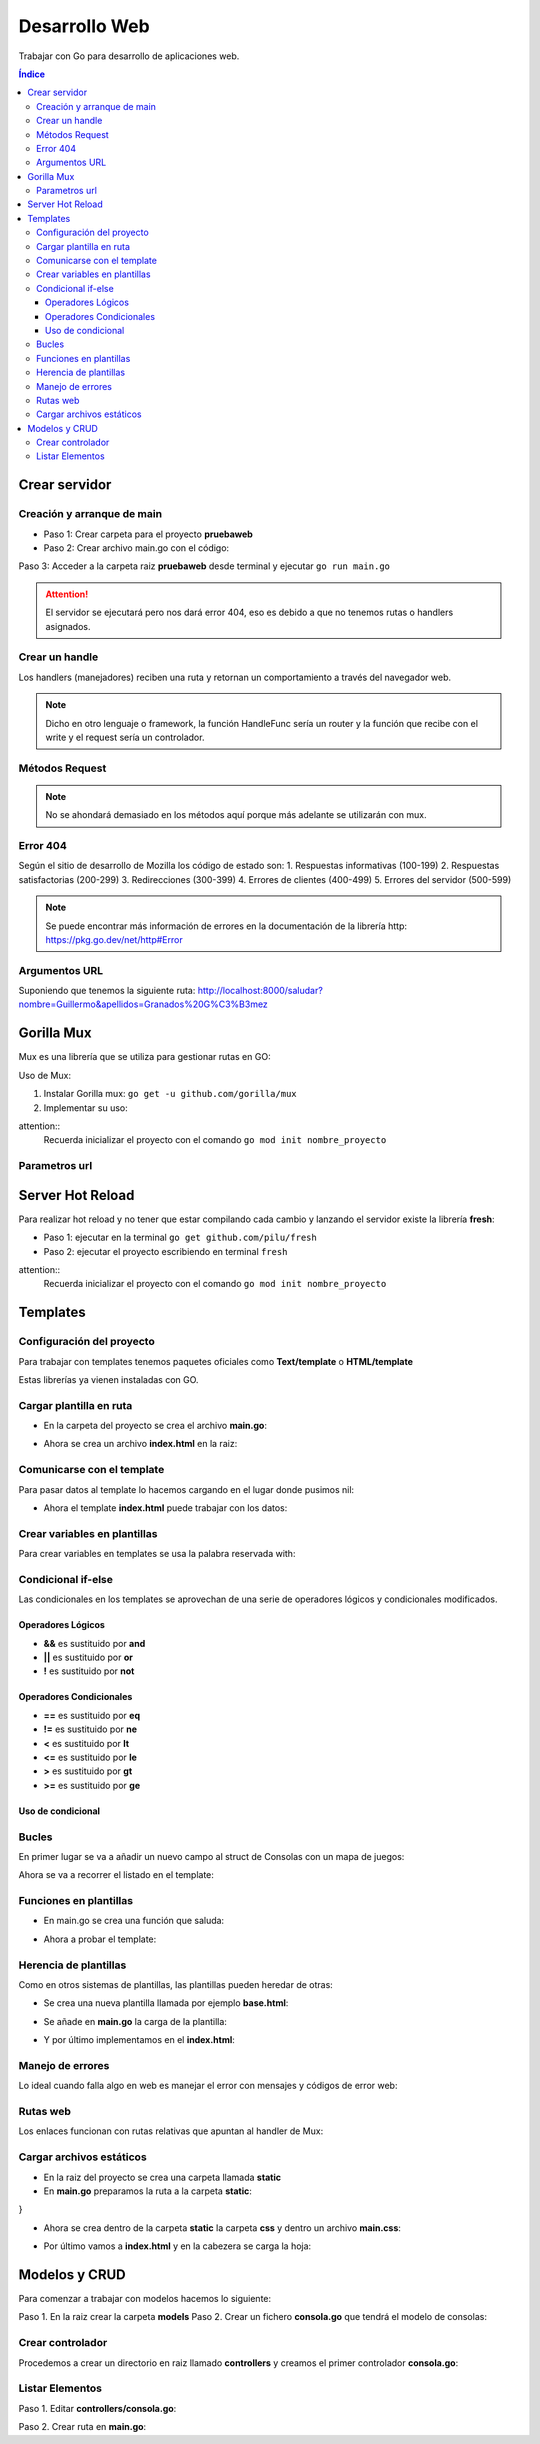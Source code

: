 Desarrollo Web 
==============

.. image:: /logos/logo-go.png
    :scale: 30%
    :alt: Logo GO
    :align: center

.. |date| date::
.. |time| date:: %H:%M

    
Trabajar con Go para desarrollo de aplicaciones web.
   
.. contents:: Índice

Crear servidor  
##############

Creación y arranque de main
***************************

- Paso 1: Crear carpeta para el proyecto **pruebaweb**
- Paso 2: Crear archivo main.go con el código:

.. code-block:: GO 
    :linenos:

    package main

    import (
        "log"
        "net/http"
    )

    func main() {
        // crear nuevo servidor:
        server := http.ListenAndServe("localhost:8000", nil)

        // analizamos si nos devuelve un error:
        log.Fatal(server)
    }

Paso 3: Acceder a la carpeta raiz **pruebaweb** desde terminal y ejecutar ``go run main.go``

.. attention::
    El servidor se ejecutará pero nos dará error 404, eso es debido a que no tenemos rutas o handlers asignados.


Crear un handle
***************
Los handlers (manejadores) reciben una ruta y retornan un comportamiento a través del navegador web.

.. code-block:: GO
    :linenos:

    package main

    import (
        "fmt"
        "log"
        "net/http"
    )

    // función handle que recibe un parametro para escribir una respuesta y otro para recibir información:
    func Index(rw http.ResponseWriter, r *http.Request) {
        // imprimos al navegador un mensaje:
        fmt.Fprintln(rw, "<h1>Hola desde GO</h1>")
    }

    func main() {
        // crear una ruta con un handle para llamar una función handle:
        http.HandleFunc("/", Index)

        server := http.ListenAndServe("localhost:8000", nil)

        log.Fatal(server)
    }

.. note::
    Dicho en otro lenguaje o framework, la función HandleFunc sería un router y la función que recibe con el write y el request sería un controlador.


Métodos Request
***************

.. code-block:: GO 
    :linenos:

    package main

    import (
        "fmt"
        "log"
        "net/http"
    )

    func Index(rw http.ResponseWriter, r *http.Request) {
        fmt.Fprintln(rw, "<h1>Hola desde GO</h1>")
        // el método está guardado en el parámetro r:
        fmt.Fprintln(rw, "<h2>Por defecto se trabaja con "+r.Method+" </h2>")
    }

    func main() {
        http.HandleFunc("/", Index)

        server := http.ListenAndServe("localhost:8000", nil)

        log.Fatal(server)
    }

.. note::
    No se ahondará demasiado en los métodos aquí porque más adelante se utilizarán con mux.

Error 404
*********

Según el sitio de desarrollo de Mozilla los código de estado son:
1. Respuestas informativas (100-199)
2. Respuestas satisfactorias (200-299)
3. Redirecciones (300-399)
4. Errores de clientes (400-499)
5. Errores del servidor (500-599)

.. code-block:: GO 
    :linenos:

    package main

    import (
        "fmt"
        "log"
        "net/http"
    )

    func Index(rw http.ResponseWriter, r *http.Request) {
        fmt.Fprintln(rw, "<h1>Hola desde GO</h1>")
        fmt.Fprintln(rw, "<h2>Por defecto se trabaja con "+r.Method+" </h2>")
    }

    // crear un handle para el 404:
    func Error(rw http.ResponseWriter, r *http.Request) {
        // se utiliza la función notfound para lanzar correctamente el 404:
        http.Error(rw, "La página no se encuentra", http.StatusNotFound)
    }

    func main() {
        http.HandleFunc("/", Index)
        // se crea una ruta para el error:
        http.HandleFunc("/error", Error)

        server := http.ListenAndServe("localhost:8000", nil)

        log.Fatal(server)
    }

.. note::
    Se puede encontrar más información de errores en la documentación de la librería http: https://pkg.go.dev/net/http#Error 

Argumentos URL
**************

Suponiendo que tenemos la siguiente ruta: http://localhost:8000/saludar?nombre=Guillermo&apellidos=Granados%20G%C3%B3mez

.. code-block:: GO
    :linenos:

    package main

    import (
        "fmt"
        "log"
        "net/http"
    )

    func Index(rw http.ResponseWriter, r *http.Request) {
        fmt.Fprintln(rw, "<h1>Hola desde GO</h1>")
        fmt.Fprintln(rw, "<h2>Por defecto se trabaja con "+r.Method+" </h2>")
    }

    func Saludar(rw http.ResponseWriter, r *http.Request) {
        // recuperar url (/saludar en este caso):
        fmt.Fprintln(rw, r.URL)
        // separar y mapear argumentos en un array:
        fmt.Fprintln(rw, r.URL.Query())

        // recuperar individualmente los parámetros:
        nombre := r.URL.Query().Get("nombre")
        apellidos := r.URL.Query().Get("apellidos")
        fmt.Fprintln(rw, "Hola", nombre, apellidos)

    }

    func main() {
        http.HandleFunc("/", Index)
        http.HandleFunc("/saludar", Saludar)

        server := http.ListenAndServe("localhost:8000", nil)

        log.Fatal(server)
    }

 
Gorilla Mux
###########

Mux es una librería que se utiliza para gestionar rutas en GO:

Uso de Mux:

1. Instalar Gorilla mux: ``go get -u github.com/gorilla/mux``
2. Implementar su uso:

.. code-block:: go
    :linenos:

    package main

    import (
        "fmt"
        "log"
        "net/http"

        "github.com/gorilla/mux" // se carga la libreria mux
    )

    func main() {
        // creamos el enrutador:
        router := mux.NewRouter().StrictSlash(true) // con la función strictslash hacemos rutas amigables

        // crear manejadores para rutas:
        router.HandleFunc("/", Index)

        fmt.Println("Servidor ejecutandose en http://localhost:8000")
        server := http.ListenAndServe(":8000", router) // cargamos el router donde antes estaba nil

        log.Fatal(server)

    }

    func Index(w http.ResponseWriter, r *http.Request) {
        fmt.Fprintf(w, "Ejecutando ruta raiz desde Mux")
    }



attention::
    Recuerda inicializar el proyecto con el comando ``go mod init nombre_proyecto``


Parametros url
**************

.. code-block:: go 
    :linenos:

    package main

    import (
        "fmt"
        "log"
        "net/http"

        "github.com/gorilla/mux"
    )

    func main() {
        router := mux.NewRouter().StrictSlash(true)

        router.HandleFunc("/", Index)
        // se crea una nueva ruta con un parametro:
        router.HandleFunc("/saludar/{nombre}", Saludar)

        fmt.Println("Servidor ejecutandose en http://localhost:8000")
        server := http.ListenAndServe(":8000", router)

        log.Fatal(server)

    }

    func Index(w http.ResponseWriter, r *http.Request) {
        fmt.Fprintf(w, "Ejecutando ruta raiz desde Mux")
    }

    // se crea la función que manejará la respuesta:
    func Saludar(w http.ResponseWriter, r *http.Request) {
        // recuperar parametros url:
        params := mux.Vars(r)
        // asignar el nombre recuperado a una variable:
        nombre := params["nombre"]

        fmt.Fprintf(w, "Hola %s", nombre)
    }


Server Hot Reload
#################
 
Para realizar hot reload y no tener que estar compilando cada cambio y lanzando el servidor existe 
la librería **fresh**:

- Paso 1: ejecutar en la terminal ``go get github.com/pilu/fresh``
- Paso 2: ejecutar el proyecto escribiendo en terminal ``fresh``

attention::
    Recuerda inicializar el proyecto con el comando ``go mod init nombre_proyecto``


Templates
#########

Configuración del proyecto
**************************

Para trabajar con templates tenemos paquetes oficiales como **Text/template** o **HTML/template**

Estas librerías ya vienen instaladas con GO.

Cargar plantilla en ruta 
************************

- En la carpeta del proyecto se crea el archivo **main.go**:

.. code-block:: go 
    :linenos:

    package main

    import (
        "fmt"
        "html/template" // cargamos la librería template
        "log"
        "net/http"
    )

    func Index(rw http.ResponseWriter, r *http.Request) {
        // utilizamos la librería template para cargar el archivo index.html:
        template, err := template.ParseFiles("index.html")

        if err != nil {
            panic(err)
        }
        // ejecutamos el template al que pasamos responsewrite, la data (nil en este caso)
        template.Execute(rw, nil)
    }

    func main() {
        mux := http.NewServeMux()

        mux.HandleFunc("/", Index)

        server := http.ListenAndServe("localhost:8000", mux)

        fmt.Println("Servidor corriendo en puerto 8000")
        log.Fatal(server)
    }

- Ahora se crea un archivo **index.html** en la raiz:

.. code-block:: html 
    :linenos:

    <!DOCTYPE html>
    <html lang="es">
    <head>
        <meta charset="UTF-8">
        <meta http-equiv="X-UA-Compatible" content="IE=edge">
        <meta name="viewport" content="width=device-width, initial-scale=1.0">
        <title>Go Main</title>
    </head>
    <body>
        <h1>Bienvenido al Game Room</h1>
    </body>
    </html>


Comunicarse con el template
***************************

Para pasar datos al template lo hacemos cargando en el lugar donde pusimos nil:

.. code-block:: go 
    :linenos:

    package main

    package main

    import (
        "fmt"
        "html/template"
        "log"
        "net/http"
    )

    // se crea una estructura (siempre mayúsculas):
    type Consolas struct {
        Marca  string
        Modelo string
        Lanzamiento int
    }

    func Index(rw http.ResponseWriter, r *http.Request) {
        template, err := template.ParseFiles("index.html")

        // crear un valor consola:
        megadrive := Consolas{"Sega", "Mega Drive", 1989}

        if err != nil {
            panic(err)
        }

        // se carga en el lugar del nil:
        template.Execute(rw, megadrive)
    }

    func main() {
        mux := http.NewServeMux()

        mux.HandleFunc("/", Index)

        server := http.ListenAndServe("localhost:8000", mux)

        fmt.Println("Servidor corriendo en puerto 8000")
        log.Fatal(server)
    }

- Ahora el template **index.html** puede trabajar con los datos:

.. code-block:: html 
    :linenos:

    <!DOCTYPE html>
    <html lang="es">
    <head>
        <meta charset="UTF-8">
        <meta http-equiv="X-UA-Compatible" content="IE=edge">
        <meta name="viewport" content="width=device-width, initial-scale=1.0">
        <title>Go Main</title>
    </head>
    <body>
        <h1>Bienvenido al Game Room</h1>
        <!-- Se carga con llaves dobles el valor como un objeto: -->
        <h2>Esta disponible la consola: {{ .Marca }} {{ .Modelo }}</h2>
    </body>
    </html>


Crear variables en plantillas 
*****************************

Para crear variables en templates se usa la palabra reservada with:

.. code-block:: html 
    :linenos:

    <!DOCTYPE html>
    <html lang="es">
    <head>
        <meta charset="UTF-8">
        <meta http-equiv="X-UA-Compatible" content="IE=edge">
        <meta name="viewport" content="width=device-width, initial-scale=1.0">
        <title>Go Main</title>
    </head>
    <body>
        <h1>Bienvenido al Game Room</h1>
        <h2>Esta disponible la consola: {{ .Marca }} {{ .Modelo }}</h2>

        <!-- Crear variables: -->
        {{ with $cosa := "algo" }}
        <!-- Ejecutar variable algo: -->
        {{ $cosa }}


        <!-- Definir donde acaba la variable (bloque fijo) -->
        {{ end }}
    </body>
    </html>


Condicional if-else
*******************

Las condicionales en los templates se aprovechan de una serie de operadores lógicos y condicionales modificados.


Operadores Lógicos 
++++++++++++++++++

- **&&** es sustituido por **and** 
- **||** es sustituido por **or**
- **!** es sustituido por **not** 


Operadores Condicionales 
++++++++++++++++++++++++

- **==** es sustituido por **eq**
- **!=** es sustituido por **ne**
- **<** es sustituido por **lt**
- **<=** es sustituido por **le**
- **>** es sustituido por **gt**
- **>=** es sustituido por **ge**


Uso de condicional
++++++++++++++++++

.. code-block:: html 
    :linenos:

    <!DOCTYPE html>
    <html lang="es">
    <head>
        <meta charset="UTF-8">
        <meta http-equiv="X-UA-Compatible" content="IE=edge">
        <meta name="viewport" content="width=device-width, initial-scale=1.0">
        <title>Go Main</title>
    </head>
    <body>
        <h1>Bienvenido al Game Room</h1>
        <h2>Esta disponible la consola: {{ .Marca }} {{ .Modelo }}</h2>
        
        <!-- La condición se pone antes del dato a comparar -->
        {{ if le .Lanzamiento 1990}}
            <h3>La consola es de los 80</h3>
        {{ else }}
            <h3>La consola es de {{ .Lanzamiento }}</h3>
        {{ end }}
    </body>
    </html>


Bucles
******

En primer lugar se va a añadir un nuevo campo al struct de Consolas con un mapa de juegos:

.. code-block:: go 
    :linenos:

    package main

    import (
        "fmt"
        "html/template"
        "log"
        "net/http"
    )

    // se añade un array con juegos:
    type Consolas struct {
        Marca       string
        Modelo      string
        Lanzamiento int
        Juegos      []Juego
    }

    // crear la estructura del array:
    type Juego struct {
        Titulo string
    }

    func Index(rw http.ResponseWriter, r *http.Request) {
        template, err := template.ParseFiles("index.html")

        // crear juegos:
        j1 := Juego{"Sonic the Hedgehog"}
        j2 := Juego{"Alex Kidd"}
        j3 := Juego{"Virtua Fighter"}

        // crear lista de juegos:
        juegos := []Juego{j1, j2, j3}

        // actualizar el objeto megadrive:
        megadrive := Consolas{"Sega", "Mega Drive", 1989, juegos}

        if err != nil {
            panic(err)
        }else {
            template.Execute(rw, nil)
        }
    }

    func main() {
        mux := http.NewServeMux()

        mux.HandleFunc("/", Index)

        server := http.ListenAndServe("localhost:8000", mux)

        fmt.Println("Servidor corriendo en puerto 8000")
        log.Fatal(server)
    }

Ahora se va a recorrer el listado en el template:

.. code-block:: html 
    :linenos:

    <!DOCTYPE html>
    <html lang="es">
    <head>
        <meta charset="UTF-8">
        <meta http-equiv="X-UA-Compatible" content="IE=edge">
        <meta name="viewport" content="width=device-width, initial-scale=1.0">
        <title>Go Main</title>
    </head>
    <body>
        <h1>Bienvenido al Game Room</h1>
        <h2>Esta disponible la consola: {{ .Marca }} {{ .Modelo }}</h2>
        
        <!-- recorrer y añadir a la lista los juegos: -->
        <ul>
            {{ range .Juegos}}
                <li>{{ .Titulo }}</li>
            {{ end }}
        </ul>
    </body>
    </html>


Funciones en plantillas 
***********************

- En main.go se crea una función que saluda:

.. code-block:: go 
    :linenos:

    package main

    import (
        "fmt"
        "html/template"
        "log"
        "net/http"
    )

    // crear funciones:
    func Saludar(nombre string) string {
        return "Bienvenid@ " + nombre + " al game room"
    }

    func Index(rw http.ResponseWriter, r *http.Request) {
        // se crea un mapa de funciones para templates:
        funciones := template.FuncMap{
            "saludar": Saludar,
        }

        // cambiamos el cargador de template por new y le pasamos la función:
        template, err := template.New("index.html").Funcs(funciones).ParseFiles("index.html")

        if err != nil {
            panic(err)
        }else {
            template.Execute(rw, nil)
        }
    }

    func main() {
        mux := http.NewServeMux()

        mux.HandleFunc("/", Index)

        server := http.ListenAndServe("localhost:8000", mux)

        fmt.Println("Servidor corriendo en puerto 8000")
        log.Fatal(server)
    }


- Ahora a probar el template:

.. code-block:: html 
    :linenos:

    <!DOCTYPE html>
    <html lang="es">
    <head>
        <meta charset="UTF-8">
        <meta http-equiv="X-UA-Compatible" content="IE=edge">
        <meta name="viewport" content="width=device-width, initial-scale=1.0">
        <title>Go Main</title>
    </head>
    <body>
        <!-- se carga tal cual el nombre de la key del mapa y si lleva parametros se pone su valor entre comillas: -->
        {{ saludar "Guillermo" }}
    </body>
    </html>


Herencia de plantillas 
**********************

Como en otros sistemas de plantillas, las plantillas pueden heredar de otras:

- Se crea una nueva plantilla llamada por ejemplo **base.html**:

.. code-block:: html 
    :linenos:

    {{ define "head" }}
    <!DOCTYPE html>
    <html lang="es">
    <head>
        <meta charset="UTF-8">
        <meta http-equiv="X-UA-Compatible" content="IE=edge">
        <meta name="viewport" content="width=device-width, initial-scale=1.0">
        <title>Go Main</title>
    </head>
    <body>
    {{ ende }}

    {{define "footer"}}
    </body>
    </html>
    {{ ende }}


- Se añade en **main.go** la carga de la plantilla:

.. code-block:: go 
    :linenos:

    package main

    import (
        "fmt"
        "html/template"
        "log"
        "net/http"
    )

    func Saludar(nombre string) string {
        return "Bienvenid@ " + nombre + " al game room"
    }

    func Index(rw http.ResponseWriter, r *http.Request) {
        funciones := template.FuncMap{
            "saludar": Saludar,
        }

        // hay que pasar por parsefiles el base.html:
        template, err := template.New("index.html").Funcs(funciones).ParseFiles("index.html", "base.html")

        if err != nil {
            panic(err)
        }else {
            template.Execute(rw, nil)
        }
    }

    func main() {
        mux := http.NewServeMux()

        mux.HandleFunc("/", Index)

        server := http.ListenAndServe("localhost:8000", mux)

        fmt.Println("Servidor corriendo en puerto 8000")
        log.Fatal(server)
    }


- Y por último implementamos en el **index.html**:

.. code-block:: html 
    :linenos:

    {{ template "head" }}
    <!-- se carga tal cual el nombre de la key del mapa: -->
    <h1>{{ saludar "Guillermo" }}</h1>
    {{ template "footer"}}


Manejo de errores 
*****************

Lo ideal cuando falla algo en web es manejar el error con mensajes y códigos de error web:

.. code-block:: go 
    :linenos:

    package main

    import (
        "fmt"
        "html/template"
        "log"
        "net/http"
    )

    func Index(rw http.ResponseWriter, r *http.Request) {
        // vamos a buscar un template que no funciona:
        template, err := template.ParseFiles("fake.html")

        if err != nil {
            // para evitar que rompa la funcionalidad controlamos el error con http.error:
            http.Error(rw, "No es posible cargar la página", http.StatusInternalServerError)
        } else {
            template.Execute(rw, nil)
        }
    }

    func main() {
        mux := http.NewServeMux()

        mux.HandleFunc("/", Index)

        server := http.ListenAndServe("localhost:8000", mux)

        fmt.Println("Servidor corriendo en puerto 8000")
        log.Fatal(server)
    }


Rutas web 
*********

Los enlaces funcionan con rutas relativas que apuntan al handler de Mux:

.. code-block:: html 
    :linenos:

    <!DOCTYPE html>
    <html lang="en">
    <head>
        <meta charset="UTF-8">
        <meta http-equiv="X-UA-Compatible" content="IE=edge">
        <meta name="viewport" content="width=device-width, initial-scale=1.0">
        <title>Document</title>
    </head>
    <body>
        <h1>Hola</h1>
        <ul>
            <li><a href="/">Inicio</a></li>
            <li><a href="/otra-web">Inicio</a></li>
        </ul>
    </body>
    </html>

Cargar archivos estáticos
*************************

- En la raiz del proyecto se crea una carpeta llamada **static**
- En **main.go** preparamos la ruta a la carpeta **static**:

.. code-block:: go 
    :linenos:

    package main

    import (
        "fmt"
        "html/template"
        "log"
        "net/http"
    )

    func Index(rw http.ResponseWriter, r *http.Request) {

        template, err := template.ParseFiles("index.html")

        if err != nil {
            http.Error(rw, "No es posible cargar la página", http.StatusInternalServerError)
        } else {
            template.Execute(rw, nil)
        }
    }

    func main() {
        
        // Creamos la ruta a la carpeta de estáticos:
        staticFile := http.FileServer(http.Dir("static"))

        mux := http.NewServeMux()

        // creamos un handler para la ruta:
        mux.Handle("/static/", http.StripPrefix("/static/", staticFile))

        mux.HandleFunc("/", Index)

        server := http.ListenAndServe("localhost:8000", mux)

        fmt.Println("Servidor corriendo en puerto 8000")
        log.Fatal(server)
}

- Ahora se crea dentro de la carpeta **static** la carpeta **css** y dentro un archivo **main.css**:

.. code-block:: css 
    :linenos:

    body{
        width:100%;
        background-color: red;
    }

- Por último vamos a **index.html** y en la cabezera se carga la hoja:

.. code-block:: html 
    :linenos:

    <!DOCTYPE html>
    <html lang="en">
    <head>
        <meta charset="UTF-8">
        <meta http-equiv="X-UA-Compatible" content="IE=edge">
        <meta name="viewport" content="width=device-width, initial-scale=1.0">
        <!-- se utiliza la ruta relativa para recuperar el css: -->
        <link rel="stylesheet" href="/static/css/main.css">
        <title>Document</title>
    </head>
    <body>
        <h1>Hola</h1>
        <ul>
            <li><a href="/">Inicio</a></li>
            <li><a href="/otra-web">Inicio</a></li>
        </ul>
    </body>
    </html>


Modelos y CRUD
##############

Para comenzar a trabajar con modelos hacemos lo siguiente:

Paso 1. En la raiz crear la carpeta **models**
Paso 2. Crear un fichero **consola.go** que tendrá el modelo de consolas:

.. code-block:: go 
    :linenos:

    // asignamos el nombre del paquete (directorio)
    package models

    // se define un struct para el modelo:
    type Consola struct { // con la sentencia json va a imprimir el nombre que asignemos evitando mayúsculas:
        Id          int    `json:"id"`
        Modelo      string `json:"modelo"`
        Marca       string `json:"marca"`
        Lanzamiento int    `json:"lanzamiento"`
    }

    // se define también la colección de Consolas:
    type Consolas []Consola


Crear controlador
*****************

Procedemos a crear un directorio en raiz llamado **controllers** y creamos el primer controlador **consola.go**:

Listar Elementos
****************

Paso 1. Editar **controllers/consola.go**:

.. code-block:: go 
    :linenos:

    package controllers

    // se importan las librerías necesarias:
    import (
        "encoding/json"
        "go_api/models"
        "net/http"
    )

    // ahora se crean las funciones que controlarán la respuesta:
    func ConsolaList(w http.ResponseWriter, r *http.Request) {
        // se crea el listado de juegos:
        consolas := models.Consolas{
            // se crea cada uno de los juegos con su modelo:
            models.Consola{1, "Mega Drive", "Sega", 1989},
            models.Consola{2, "Playstation", "Sony", 1995},
            models.Consola{3, "GameBoy", "Nintendo", 1988},
        }

        // retornamos en JSON la lista:
        json.NewEncoder(w).Encode(consolas)
    }

Paso 2. Crear ruta en **main.go**:

.. code-block:: go 
    :linenos:

    package main

    import (
        "fmt"
        "go_api/controllers" // se importan los controladores
        "log"
        "net/http"

        "github.com/gorilla/mux"
    )

    func main() {
        router := mux.NewRouter().StrictSlash(true)

        router.HandleFunc("/", Index)
        router.HandleFunc("/saludar/{nombre}", Saludar)
        // creamos una ruta pora listar peliculas y otra para pelicula por id:
        router.HandleFunc("/consolas", controllers.ConsolaList)

        fmt.Println("Servidor ejecutandose en http://localhost:8000")
        server := http.ListenAndServe(":8000", router)

        log.Fatal(server)

    }

    func Index(w http.ResponseWriter, r *http.Request) {
        fmt.Fprintf(w, "Ejecutando ruta raiz desde Mux")
    }

    func Saludar(w http.ResponseWriter, r *http.Request) {
        params := mux.Vars(r)
        nombre := params["nombre"]

        fmt.Fprintf(w, "Hola %s", nombre)
    }
